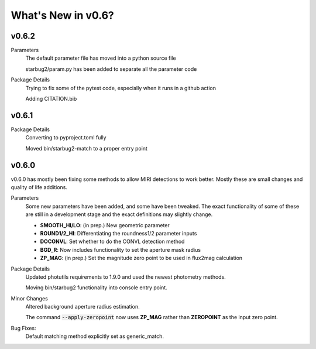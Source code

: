 *******************
What's New in v0.6?
*******************

v0.6.2
------

Parameters
    The default parameter file has moved into a python source file

    starbug2/param.py has been added to separate all the parameter code


Package Details
    Trying to fix some of the pytest code, especially when it runs in a github action

    Adding CITATION.bib

v0.6.1
------

Package Details
    Converting to pyproject.toml fully
    
    Moved bin/starbug2-match to a proper entry point

v0.6.0
------

v0.6.0 has mostly been fixing some methods to allow MIRI detections to work better. Mostly these are small changes and quality of life additions.

Parameters
    Some new parameters have been added, and some have been tweaked. The exact functionality of some of these are still in a development stage and the exact definitions may slightly change.

    - **SMOOTH_HI/LO**: (in prep.) New geometric parameter
    
    - **ROUND1/2_HI**: Differentiating the roundness1/2 parameter inputs

    - **DOCONVL**: Set whether to do the CONVL detection method

    - **BGD_R**: Now includes functionality to set the aperture mask radius

    - **ZP_MAG**: (in prep.) Set the magnitude zero point to be used in flux2mag calculation


Package Details
    Updated photutils requirements to 1.9.0 and used the newest photometry methods. 

    Moving bin/starbug2 functionality into console entry point.
    
Minor Changes
    Altered background aperture radius estimation.

    The command :code:`--apply-zeropoint` now uses **ZP_MAG** rather than **ZEROPOINT** as the input zero point.

Bug Fixes:
    Default matching method explicitly set as generic_match.
